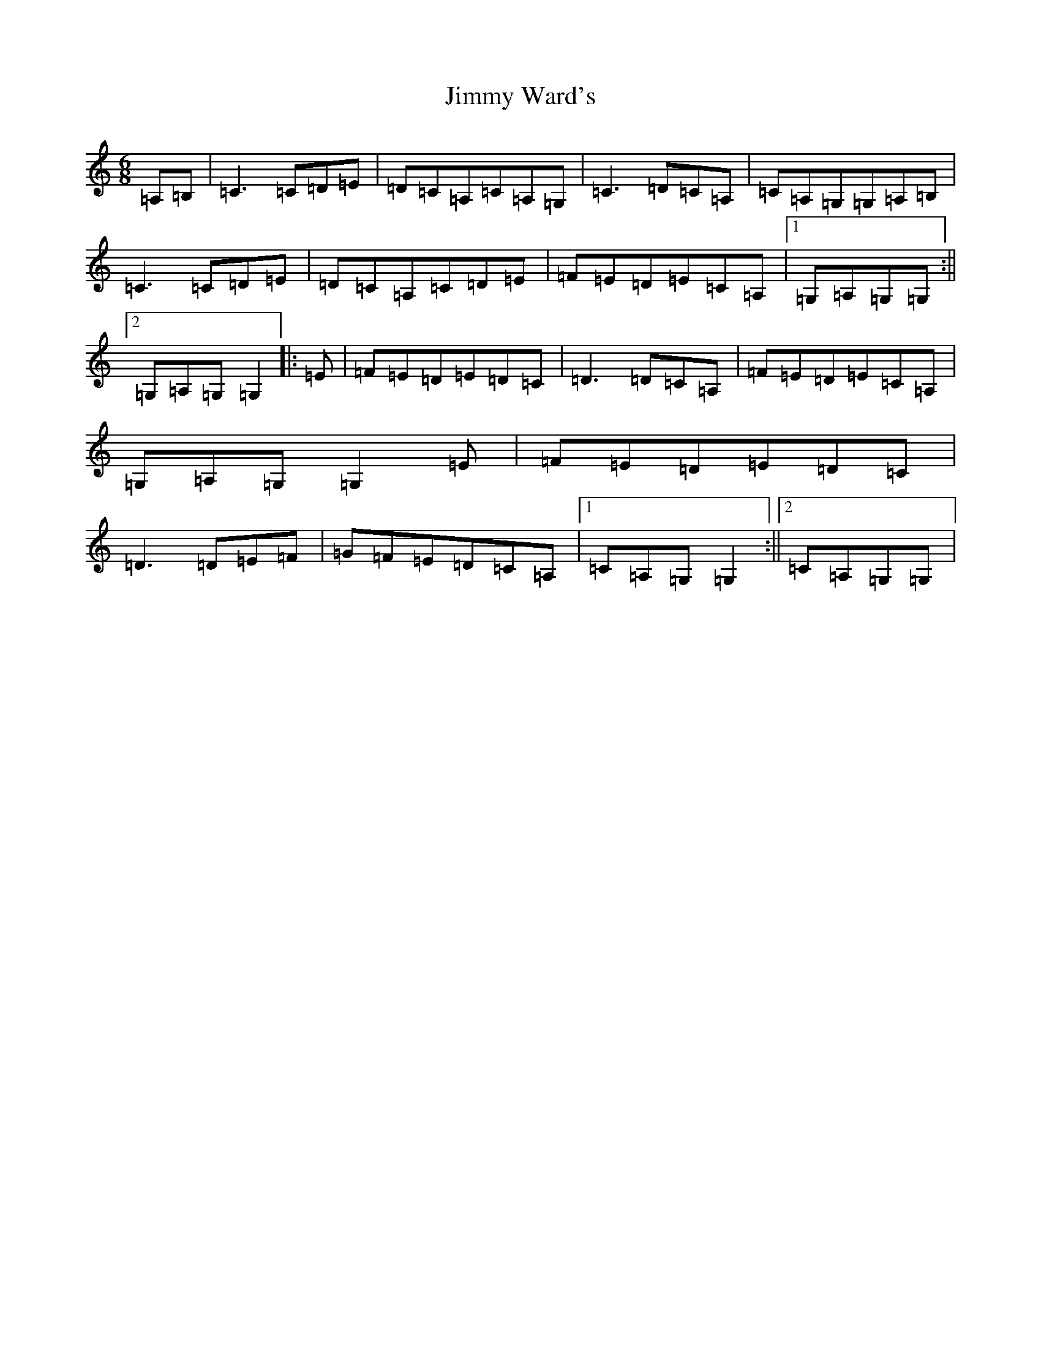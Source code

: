 X: 10456
T: Jimmy Ward's
S: https://thesession.org/tunes/793#setting17241
R: jig
M:6/8
L:1/8
K: C Major
=A,=B,|=C3=C=D=E|=D=C=A,=C=A,=G,|=C3=D=C=A,|=C=A,=G,=G,=A,=B,|=C3=C=D=E|=D=C=A,=C=D=E|=F=E=D=E=C=A,|1=G,=A,=G,=G,:||2=G,=A,=G,=G,2|:=E|=F=E=D=E=D=C|=D3=D=C=A,|=F=E=D=E=C=A,|=G,=A,=G,=G,2=E|=F=E=D=E=D=C|=D3=D=E=F|=G=F=E=D=C=A,|1=C=A,=G,=G,2:||2=C=A,=G,=G,|